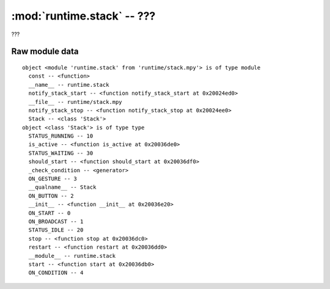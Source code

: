 :mod:`runtime.stack` -- ???
===========================

.. module:: runtime.stack
   :synopsis: ???

???

Raw module data
---------------

::

    object <module 'runtime.stack' from 'runtime/stack.mpy'> is of type module
      const -- <function>
      __name__ -- runtime.stack
      notify_stack_start -- <function notify_stack_start at 0x20024ed0>
      __file__ -- runtime/stack.mpy
      notify_stack_stop -- <function notify_stack_stop at 0x20024ee0>
      Stack -- <class 'Stack'>
    object <class 'Stack'> is of type type
      STATUS_RUNNING -- 10
      is_active -- <function is_active at 0x20036de0>
      STATUS_WAITING -- 30
      should_start -- <function should_start at 0x20036df0>
      _check_condition -- <generator>
      ON_GESTURE -- 3
      __qualname__ -- Stack
      ON_BUTTON -- 2
      __init__ -- <function __init__ at 0x20036e20>
      ON_START -- 0
      ON_BROADCAST -- 1
      STATUS_IDLE -- 20
      stop -- <function stop at 0x20036dc0>
      restart -- <function restart at 0x20036dd0>
      __module__ -- runtime.stack
      start -- <function start at 0x20036db0>
      ON_CONDITION -- 4
